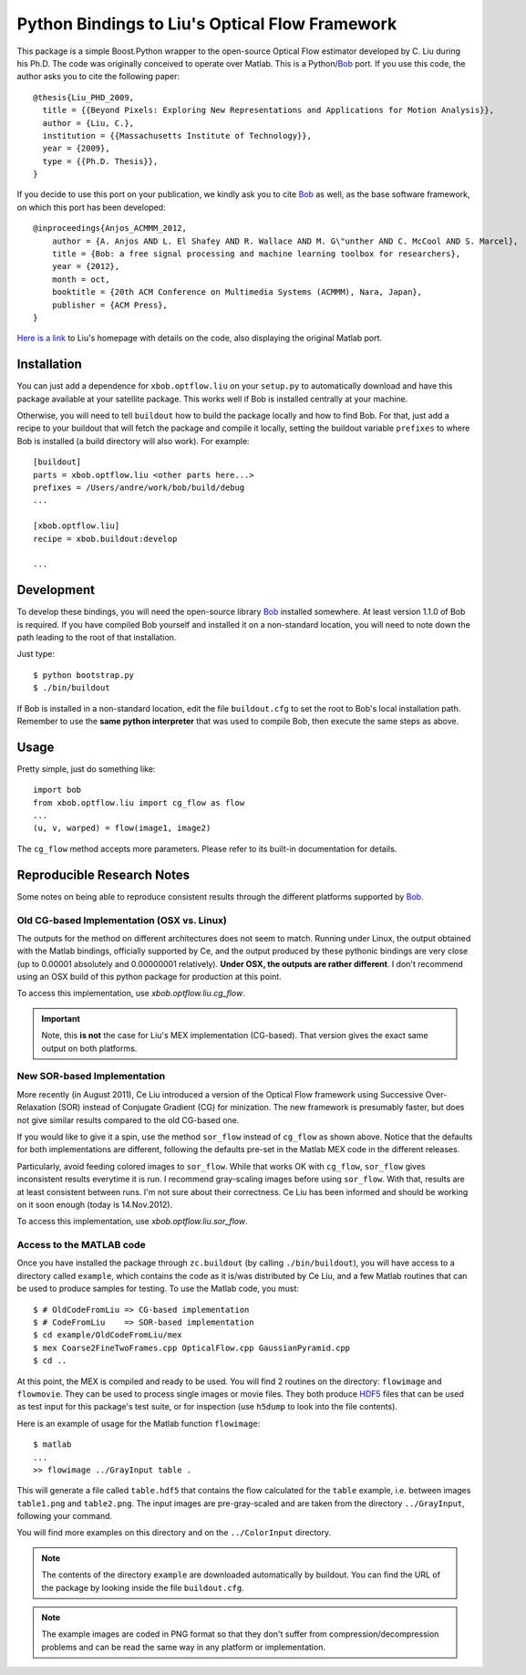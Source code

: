 =================================================
 Python Bindings to Liu's Optical Flow Framework
=================================================

This package is a simple Boost.Python wrapper to the open-source Optical Flow
estimator developed by C. Liu during his Ph.D. The code was originally
conceived to operate over Matlab. This is a Python/`Bob
<http://www.idiap.ch/software/bob/>`_ port. If you use this code, the author
asks you to cite the following paper::

    @thesis{Liu_PHD_2009,
      title = {{Beyond Pixels: Exploring New Representations and Applications for Motion Analysis}},
      author = {Liu, C.},
      institution = {{Massachusetts Institute of Technology}},
      year = {2009},
      type = {{Ph.D. Thesis}},
    }

If you decide to use this port on your publication, we kindly ask you to cite
`Bob`_ as well, as the base software framework, on which this port has been
developed::

    @inproceedings{Anjos_ACMMM_2012,
        author = {A. Anjos AND L. El Shafey AND R. Wallace AND M. G\"unther AND C. McCool AND S. Marcel},
        title = {Bob: a free signal processing and machine learning toolbox for researchers},
        year = {2012},
        month = oct,
        booktitle = {20th ACM Conference on Multimedia Systems (ACMMM), Nara, Japan},
        publisher = {ACM Press},
    }

`Here is a link <http://people.csail.mit.edu/celiu/OpticalFlow/>`_ to Liu's
homepage with details on the code, also displaying the original Matlab port.

Installation
------------

You can just add a dependence for ``xbob.optflow.liu`` on your ``setup.py`` to
automatically download and have this package available at your satellite
package. This works well if Bob is installed centrally at your machine.

Otherwise, you will need to tell ``buildout`` how to build the package locally
and how to find Bob. For that, just add a recipe to your buildout that will
fetch the package and compile it locally, setting the buildout variable
``prefixes`` to where Bob is installed (a build directory will also work). For
example::

  [buildout]
  parts = xbob.optflow.liu <other parts here...>
  prefixes = /Users/andre/work/bob/build/debug
  ...

  [xbob.optflow.liu]
  recipe = xbob.buildout:develop

  ...

Development
-----------

To develop these bindings, you will need the open-source library `Bob
<http://www.idiap.ch/software/bob/>`_ installed somewhere. At least version
1.1.0 of Bob is required. If you have compiled Bob yourself and installed it on
a non-standard location, you will need to note down the path leading to the
root of that installation.

Just type::

  $ python bootstrap.py
  $ ./bin/buildout

If Bob is installed in a non-standard location, edit the file ``buildout.cfg``
to set the root to Bob's local installation path. Remember to use the **same
python interpreter** that was used to compile Bob, then execute the same steps
as above.

Usage
-----

Pretty simple, just do something like::

  import bob
  from xbob.optflow.liu import cg_flow as flow
  ...
  (u, v, warped) = flow(image1, image2)

The ``cg_flow`` method accepts more parameters. Please refer to its built-in
documentation for details.

Reproducible Research Notes
---------------------------

Some notes on being able to reproduce consistent results through the different
platforms supported by `Bob`_.

Old CG-based Implementation (OSX vs. Linux)
===========================================

The outputs for the method on different architectures does not seem to match.
Running under Linux, the output obtained with the Matlab bindings, officially
supported by Ce, and the output produced by these pythonic bindings are very
close (up to 0.00001 absolutely and 0.00000001 relatively). **Under OSX, the
outputs are rather different**. I don't recommend using an OSX build of this
python package for production at this point.

To access this implementation, use `xbob.optflow.liu.cg_flow`.

.. important::

  Note, this **is not** the case for Liu's MEX implementation (CG-based). That
  version gives the exact same output on both platforms.

New SOR-based Implementation
============================

More recently (in August 2011), Ce Liu introduced a version of the Optical
Flow framework using Successive Over-Relaxation (SOR) instead of Conjugate
Gradient (CG) for minization. The new framework is presumably faster, but
does not give similar results compared to the old CG-based one.

If you would like to give it a spin, use the method ``sor_flow`` instead of
``cg_flow`` as shown above. Notice that the defaults for both implementations
are different, following the defaults pre-set in the Matlab MEX code in the
different releases.

Particularly, avoid feeding colored images to ``sor_flow``. While that works
OK with ``cg_flow``, ``sor_flow`` gives inconsistent results everytime it is
run. I recommend gray-scaling images before using ``sor_flow``. With that,
results are at least consistent between runs. I'm not sure about their
correctness. Ce Liu has been informed and should be working on it soon
enough (today is 14.Nov.2012).

To access this implementation, use `xbob.optflow.liu.sor_flow`.

Access to the MATLAB code
=========================

Once you have installed the package through ``zc.buildout`` (by calling
``./bin/buildout``), you will have access to a directory called ``example``,
which contains the code as it is/was distributed by Ce Liu, and a few Matlab
routines that can be used to produce samples for testing. To use the Matlab
code, you must::

  $ # OldCodeFromLiu => CG-based implementation
  $ # CodeFromLiu    => SOR-based implementation
  $ cd example/OldCodeFromLiu/mex
  $ mex Coarse2FineTwoFrames.cpp OpticalFlow.cpp GaussianPyramid.cpp
  $ cd ..

At this point, the MEX is compiled and ready to be used. You will find 2
routines on the directory: ``flowimage`` and ``flowmovie``. They can be used to
process single images or movie files. They both produce `HDF5
<http://www.hdfgroup.org/HDF5/>`_ files that can be used as test input for this
package's test suite, or for inspection (use ``h5dump`` to look into the file
contents).

Here is an example of usage for the Matlab function ``flowimage``::

  $ matlab
  ...
  >> flowimage ../GrayInput table .

This will generate a file called ``table.hdf5`` that contains the flow
calculated for the ``table`` example, i.e. between images ``table1.png`` and
``table2.png``. The input images are pre-gray-scaled and are taken from
the directory ``../GrayInput``, following your command.

You will find more examples on this directory and on the ``../ColorInput``
directory.

.. note::

  The contents of the directory ``example`` are downloaded automatically by
  buildout. You can find the URL of the package by looking inside the file
  ``buildout.cfg``.

.. note::

  The example images are coded in PNG format so that they don't suffer from
  compression/decompression problems and can be read the same way in any
  platform or implementation.
